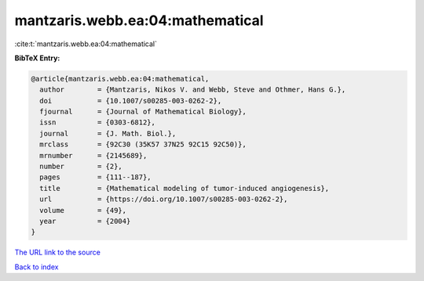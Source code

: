 mantzaris.webb.ea:04:mathematical
=================================

:cite:t:`mantzaris.webb.ea:04:mathematical`

**BibTeX Entry:**

.. code-block:: bibtex

   @article{mantzaris.webb.ea:04:mathematical,
     author        = {Mantzaris, Nikos V. and Webb, Steve and Othmer, Hans G.},
     doi           = {10.1007/s00285-003-0262-2},
     fjournal      = {Journal of Mathematical Biology},
     issn          = {0303-6812},
     journal       = {J. Math. Biol.},
     mrclass       = {92C30 (35K57 37N25 92C15 92C50)},
     mrnumber      = {2145689},
     number        = {2},
     pages         = {111--187},
     title         = {Mathematical modeling of tumor-induced angiogenesis},
     url           = {https://doi.org/10.1007/s00285-003-0262-2},
     volume        = {49},
     year          = {2004}
   }

`The URL link to the source <https://doi.org/10.1007/s00285-003-0262-2>`__


`Back to index <../By-Cite-Keys.html>`__
